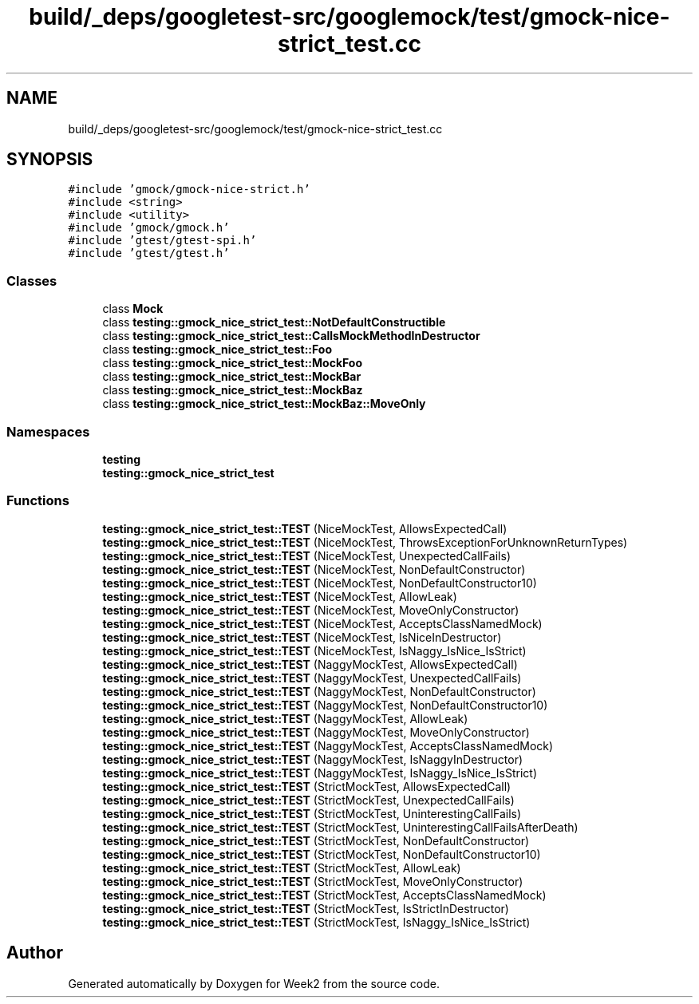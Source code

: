 .TH "build/_deps/googletest-src/googlemock/test/gmock-nice-strict_test.cc" 3 "Tue Sep 12 2023" "Week2" \" -*- nroff -*-
.ad l
.nh
.SH NAME
build/_deps/googletest-src/googlemock/test/gmock-nice-strict_test.cc
.SH SYNOPSIS
.br
.PP
\fC#include 'gmock/gmock\-nice\-strict\&.h'\fP
.br
\fC#include <string>\fP
.br
\fC#include <utility>\fP
.br
\fC#include 'gmock/gmock\&.h'\fP
.br
\fC#include 'gtest/gtest\-spi\&.h'\fP
.br
\fC#include 'gtest/gtest\&.h'\fP
.br

.SS "Classes"

.in +1c
.ti -1c
.RI "class \fBMock\fP"
.br
.ti -1c
.RI "class \fBtesting::gmock_nice_strict_test::NotDefaultConstructible\fP"
.br
.ti -1c
.RI "class \fBtesting::gmock_nice_strict_test::CallsMockMethodInDestructor\fP"
.br
.ti -1c
.RI "class \fBtesting::gmock_nice_strict_test::Foo\fP"
.br
.ti -1c
.RI "class \fBtesting::gmock_nice_strict_test::MockFoo\fP"
.br
.ti -1c
.RI "class \fBtesting::gmock_nice_strict_test::MockBar\fP"
.br
.ti -1c
.RI "class \fBtesting::gmock_nice_strict_test::MockBaz\fP"
.br
.ti -1c
.RI "class \fBtesting::gmock_nice_strict_test::MockBaz::MoveOnly\fP"
.br
.in -1c
.SS "Namespaces"

.in +1c
.ti -1c
.RI " \fBtesting\fP"
.br
.ti -1c
.RI " \fBtesting::gmock_nice_strict_test\fP"
.br
.in -1c
.SS "Functions"

.in +1c
.ti -1c
.RI "\fBtesting::gmock_nice_strict_test::TEST\fP (NiceMockTest, AllowsExpectedCall)"
.br
.ti -1c
.RI "\fBtesting::gmock_nice_strict_test::TEST\fP (NiceMockTest, ThrowsExceptionForUnknownReturnTypes)"
.br
.ti -1c
.RI "\fBtesting::gmock_nice_strict_test::TEST\fP (NiceMockTest, UnexpectedCallFails)"
.br
.ti -1c
.RI "\fBtesting::gmock_nice_strict_test::TEST\fP (NiceMockTest, NonDefaultConstructor)"
.br
.ti -1c
.RI "\fBtesting::gmock_nice_strict_test::TEST\fP (NiceMockTest, NonDefaultConstructor10)"
.br
.ti -1c
.RI "\fBtesting::gmock_nice_strict_test::TEST\fP (NiceMockTest, AllowLeak)"
.br
.ti -1c
.RI "\fBtesting::gmock_nice_strict_test::TEST\fP (NiceMockTest, MoveOnlyConstructor)"
.br
.ti -1c
.RI "\fBtesting::gmock_nice_strict_test::TEST\fP (NiceMockTest, AcceptsClassNamedMock)"
.br
.ti -1c
.RI "\fBtesting::gmock_nice_strict_test::TEST\fP (NiceMockTest, IsNiceInDestructor)"
.br
.ti -1c
.RI "\fBtesting::gmock_nice_strict_test::TEST\fP (NiceMockTest, IsNaggy_IsNice_IsStrict)"
.br
.ti -1c
.RI "\fBtesting::gmock_nice_strict_test::TEST\fP (NaggyMockTest, AllowsExpectedCall)"
.br
.ti -1c
.RI "\fBtesting::gmock_nice_strict_test::TEST\fP (NaggyMockTest, UnexpectedCallFails)"
.br
.ti -1c
.RI "\fBtesting::gmock_nice_strict_test::TEST\fP (NaggyMockTest, NonDefaultConstructor)"
.br
.ti -1c
.RI "\fBtesting::gmock_nice_strict_test::TEST\fP (NaggyMockTest, NonDefaultConstructor10)"
.br
.ti -1c
.RI "\fBtesting::gmock_nice_strict_test::TEST\fP (NaggyMockTest, AllowLeak)"
.br
.ti -1c
.RI "\fBtesting::gmock_nice_strict_test::TEST\fP (NaggyMockTest, MoveOnlyConstructor)"
.br
.ti -1c
.RI "\fBtesting::gmock_nice_strict_test::TEST\fP (NaggyMockTest, AcceptsClassNamedMock)"
.br
.ti -1c
.RI "\fBtesting::gmock_nice_strict_test::TEST\fP (NaggyMockTest, IsNaggyInDestructor)"
.br
.ti -1c
.RI "\fBtesting::gmock_nice_strict_test::TEST\fP (NaggyMockTest, IsNaggy_IsNice_IsStrict)"
.br
.ti -1c
.RI "\fBtesting::gmock_nice_strict_test::TEST\fP (StrictMockTest, AllowsExpectedCall)"
.br
.ti -1c
.RI "\fBtesting::gmock_nice_strict_test::TEST\fP (StrictMockTest, UnexpectedCallFails)"
.br
.ti -1c
.RI "\fBtesting::gmock_nice_strict_test::TEST\fP (StrictMockTest, UninterestingCallFails)"
.br
.ti -1c
.RI "\fBtesting::gmock_nice_strict_test::TEST\fP (StrictMockTest, UninterestingCallFailsAfterDeath)"
.br
.ti -1c
.RI "\fBtesting::gmock_nice_strict_test::TEST\fP (StrictMockTest, NonDefaultConstructor)"
.br
.ti -1c
.RI "\fBtesting::gmock_nice_strict_test::TEST\fP (StrictMockTest, NonDefaultConstructor10)"
.br
.ti -1c
.RI "\fBtesting::gmock_nice_strict_test::TEST\fP (StrictMockTest, AllowLeak)"
.br
.ti -1c
.RI "\fBtesting::gmock_nice_strict_test::TEST\fP (StrictMockTest, MoveOnlyConstructor)"
.br
.ti -1c
.RI "\fBtesting::gmock_nice_strict_test::TEST\fP (StrictMockTest, AcceptsClassNamedMock)"
.br
.ti -1c
.RI "\fBtesting::gmock_nice_strict_test::TEST\fP (StrictMockTest, IsStrictInDestructor)"
.br
.ti -1c
.RI "\fBtesting::gmock_nice_strict_test::TEST\fP (StrictMockTest, IsNaggy_IsNice_IsStrict)"
.br
.in -1c
.SH "Author"
.PP 
Generated automatically by Doxygen for Week2 from the source code\&.
